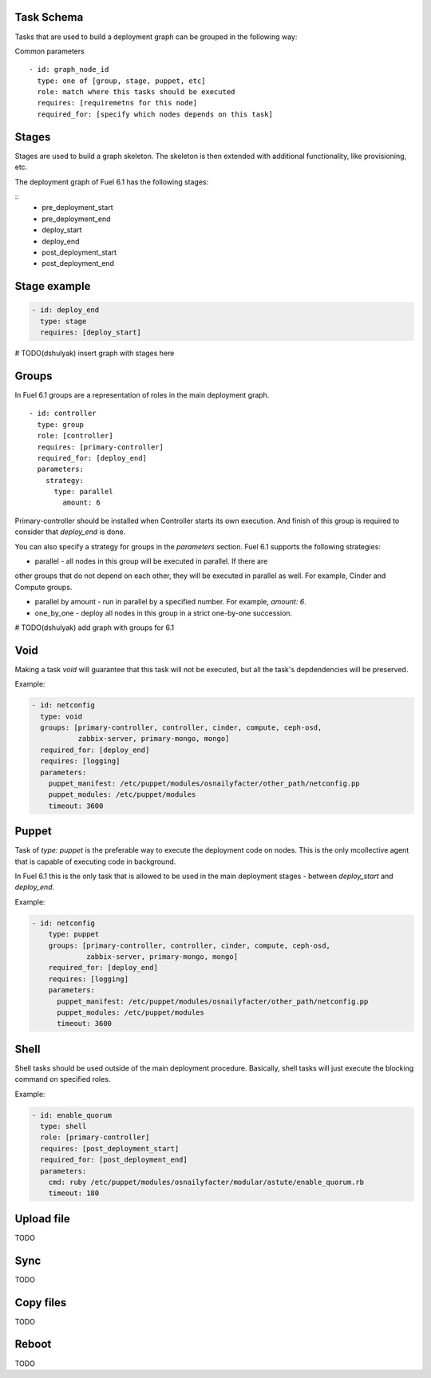 .. _0010-tasks-schema:

Task Schema
------------

Tasks that are used to build a deployment graph can be grouped
in the following way:

Common parameters

::

  - id: graph_node_id
    type: one of [group, stage, puppet, etc]
    role: match where this tasks should be executed
    requires: [requiremetns for this node]
    required_for: [specify which nodes depends on this task]


Stages
------

Stages are used to build a graph skeleton.
The skeleton is then extended with additional functionality, like provisioning, etc.

The deployment graph of Fuel 6.1 has the following stages:

::
    - pre_deployment_start
    - pre_deployment_end
    - deploy_start
    - deploy_end
    - post_deployment_start
    - post_deployment_end

Stage example
-------------

.. code-block:: yaml

  - id: deploy_end
    type: stage
    requires: [deploy_start]

# TODO(dshulyak) insert graph with stages here

Groups
------

In Fuel 6.1 groups are a representation of roles in the main deployment graph.

::

  - id: controller
    type: group
    role: [controller]
    requires: [primary-controller]
    required_for: [deploy_end]
    parameters:
      strategy:
        type: parallel
          amount: 6

Primary-controller should be installed when Controller starts its own execution.
And finish of this group is required to consider that *deploy_end* is done.

You can also specify a strategy for groups in the *parameters* section.
Fuel 6.1 supports the following strategies:

* parallel - all nodes in this group will be executed in parallel. If there are
other groups that do not depend on each other, they will be executed in parallel
as well. For example, Cinder and Compute groups.

* parallel by amount - run in parallel by a specified number. For example, *amount: 6*.

* one_by_one - deploy all nodes in this group in a strict one-by-one succession.

# TODO(dshulyak) add graph with groups for 6.1

Void
----

Making a task *void* will guarantee that this task will not be executed,
but all the task's depdendencies will be preserved.

Example:

.. code-block:: yaml

    - id: netconfig
      type: void
      groups: [primary-controller, controller, cinder, compute, ceph-osd,
               zabbix-server, primary-mongo, mongo]
      required_for: [deploy_end]
      requires: [logging]
      parameters:
        puppet_manifest: /etc/puppet/modules/osnailyfacter/other_path/netconfig.pp
        puppet_modules: /etc/puppet/modules
        timeout: 3600

Puppet
------

Task of *type: puppet* is the preferable way to execute the deployment code on nodes.
This is the only mcollective agent that is capable of executing code in background.

In Fuel 6.1 this is the only task that is allowed to be used in the main deployment stages -
between *deploy_start* and *deploy_end*.

Example:

.. code-block:: yaml

  - id: netconfig
      type: puppet
      groups: [primary-controller, controller, cinder, compute, ceph-osd,
               zabbix-server, primary-mongo, mongo]
      required_for: [deploy_end]
      requires: [logging]
      parameters:
        puppet_manifest: /etc/puppet/modules/osnailyfacter/other_path/netconfig.pp
        puppet_modules: /etc/puppet/modules
        timeout: 3600

Shell
-----

Shell tasks should be used outside of the main deployment procedure.
Basically, shell tasks will just execute the blocking command on specified roles.

Example:

.. code-block:: yaml

  - id: enable_quorum
    type: shell
    role: [primary-controller]
    requires: [post_deployment_start]
    required_for: [post_deployment_end]
    parameters:
      cmd: ruby /etc/puppet/modules/osnailyfacter/modular/astute/enable_quorum.rb
      timeout: 180


Upload file
-----------

TODO

Sync
----

TODO

Copy files
----------

TODO

Reboot
------

TODO
